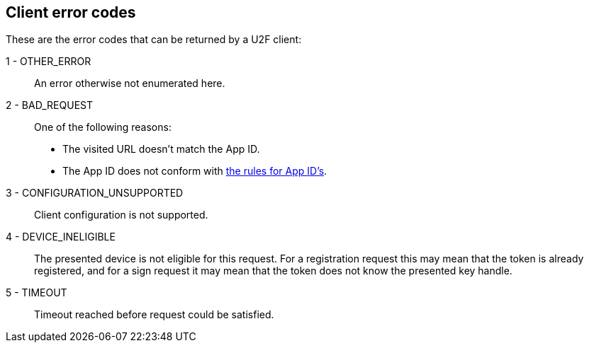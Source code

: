 == Client error codes
These are the error codes that can be returned by a U2F client:

1 - OTHER_ERROR::
	An error otherwise not enumerated here.
	
2 - BAD_REQUEST::
	One of the following reasons:
	* The visited URL doesn't match the App ID.
	* The App ID does not conform with link:../App_ID.adoc[the rules for App ID's].
	
3 - CONFIGURATION_UNSUPPORTED::
	Client configuration is not supported.

4 - DEVICE_INELIGIBLE::
	The presented device is not eligible for this request. For a registration request this may mean that the token is already registered, and for a sign request it may mean that the token does not know the presented key handle.
	
5 - TIMEOUT::
	Timeout reached before request could be satisfied.
